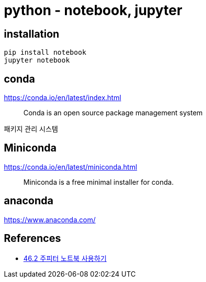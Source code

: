 = python - notebook, jupyter

== installation

[source]
----
pip install notebook
jupyter notebook
----

== conda

https://conda.io/en/latest/index.html

> Conda is an open source package management system

패키지 관리 시스템

== Miniconda
https://conda.io/en/latest/miniconda.html

> Miniconda is a free minimal installer for conda.




== anaconda
https://www.anaconda.com/




== References
* https://dojang.io/mod/page/view.php?id=2457[46.2 주피터 노트북 사용하기]
